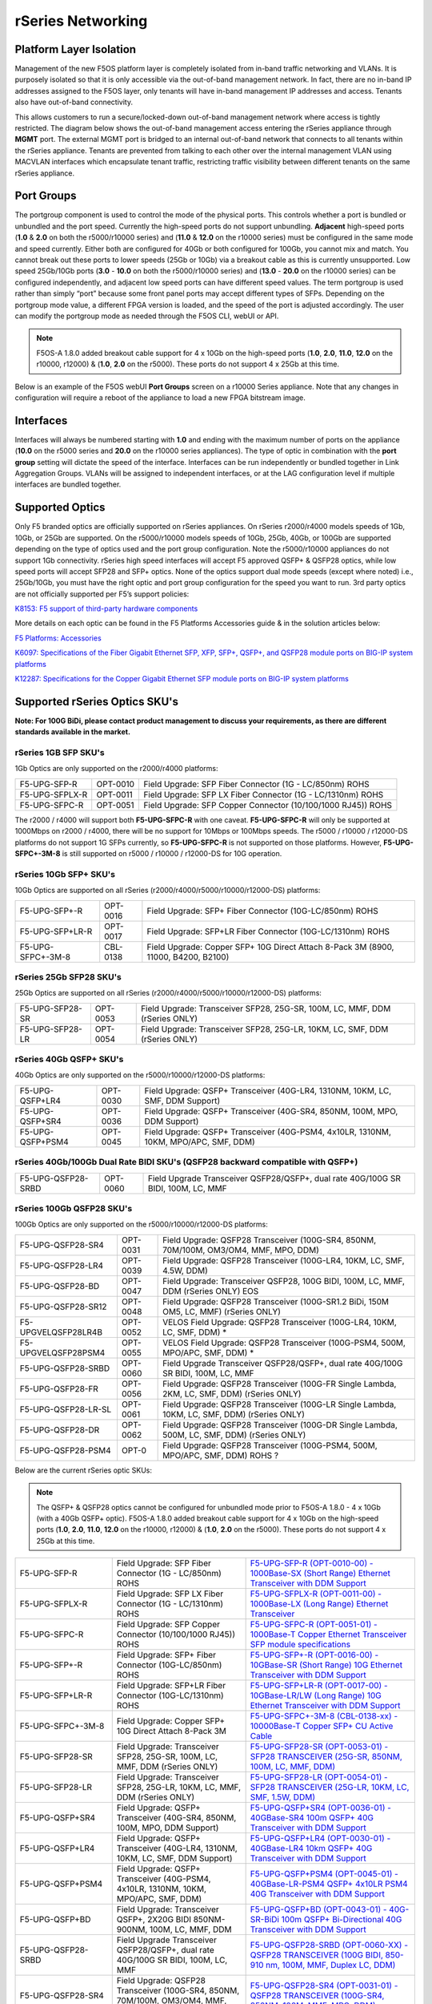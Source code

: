==================
rSeries Networking
==================

Platform Layer Isolation
========================

Management of the new F5OS platform layer is completely isolated from in-band traffic networking and VLANs. It is purposely isolated so that it is only accessible via the out-of-band management network. In fact, there are no in-band IP addresses assigned to the F5OS layer, only tenants will have in-band management IP addresses and access. Tenants also have out-of-band connectivity.

This allows customers to run a secure/locked-down out-of-band management network where access is tightly restricted. The diagram below shows the out-of-band management access entering the rSeries appliance through **MGMT** port. The external MGMT port is bridged to an internal out-of-band network that connects to all tenants within the rSeries appliance. Tenants are prevented from talking to each other over the internal management VLAN using MACVLAN interfaces which encapsulate tenant traffic, restricting traffic visibility between different tenants on the same rSeries appliance.


.. image:: images/rseries_networking/image1.png
  :align: center


Port Groups
===========

The portgroup component is used to control the mode of the physical ports. This controls whether a port is bundled or unbundled and the port speed. Currently the high-speed ports do not support unbundling. **Adjacent** high-speed ports (**1.0** & **2.0** on both the r5000/r10000 series) and (**11.0** & **12.0** on the r10000 series) must be configured in the same mode and speed currently. Either both are configured for 40Gb or both configured for 100Gb, you cannot mix and match. You cannot break out these ports to lower speeds (25Gb or 10Gb) via a breakout cable as this is currently unsupported. Low speed 25Gb/10Gb ports (**3.0** - **10.0** on both the r5000/r10000 series) and (**13.0** - **20.0** on the r10000 series) can be configured independently, and adjacent low speed ports can have different speed values. The term portgroup is used rather than simply “port” because some front panel ports may accept different types of SFPs. Depending on the portgroup mode value, a different FPGA version is loaded, and the speed of the port is adjusted accordingly. The user can modify the portgroup mode as needed through the F5OS CLI, webUI or API.

.. note:: F5OS-A 1.8.0 added breakout cable support for 4 x 10Gb on the high-speed ports (**1.0**, **2.0**, **11.0**, **12.0** on the r10000, r12000) & (**1.0**, **2.0** on the r5000). These ports do not support 4 x 25Gb at this time.

.. image:: images/rseries_networking/image2.png
  :align: center


Below is an example of the F5OS webUI **Port Groups** screen on a r10000 Series appliance. Note that any changes in configuration will require a reboot of the appliance to load a new FPGA bitstream image.

.. image:: images/rseries_networking/image3.png
  :align: center

.. image:: images/rseries_networking/image4.png
  :align: center
  :scale: 50%

Interfaces
==========

Interfaces will always be numbered starting with **1.0** and ending with the maximum number of ports on the appliance (**10.0** on the r5000 series and **20.0** on the r10000 series appliances). The type of optic in combination with the **port group** setting will dictate the speed of the interface. Interfaces can be run independently or bundled together in Link Aggregation Groups. VLANs will be assigned to independent interfaces, or at the LAG configuration level if multiple interfaces are bundled together.


Supported Optics
================

Only F5 branded optics are officially supported on rSeries appliances. On rSeries r2000/r4000 models speeds of 1Gb, 10Gb, or 25Gb are supported. On the r5000/r10000 models speeds of 10Gb, 25Gb, 40Gb, or 100Gb are supported depending on the type of optics used and the port group configuration. Note the r5000/r10000 appliances do not support 1Gb connectivity. rSeries high speed interfaces will accept F5 approved QSFP+ & QSFP28 optics, while low speed ports will accept SFP28 and SFP+ optics. None of the optics support dual mode speeds (except where noted) i.e., 25Gb/10Gb, you must have the right optic and port group configuration for the speed you want to run. 3rd party optics are not officially supported per F5’s support policies: 



`K8153: F5 support of third-party hardware components <https://my.f5.com/manage/s/article/K8153>`_


More details on each optic can be found in the F5 Platforms Accessories guide & in the solution articles below:

`F5 Platforms: Accessories <https://techdocs.f5.com/en-us/hw-platforms/f5-plat-accessories.html>`_

`K6097: Specifications of the Fiber Gigabit Ethernet SFP, XFP, SFP+, QSFP+, and QSFP28 module ports on BIG-IP system platforms <https://my.f5.com/manage/s/article/K6097>`_

`K12287: Specifications for the Copper Gigabit Ethernet SFP module ports on BIG-IP system platforms <https://my.f5.com/manage/s/article/K12287>`_

Supported rSeries Optics SKU's
==============================

**Note: For 100G BiDi, please contact product management to discuss your requirements, as there are different standards available in the market.**


rSeries 1GB SFP SKU's
-----------------------

1Gb Optics are only supported on the r2000/r4000 platforms:

+----------------------+----------+-----------------------------------------------------------------------------+
| F5-UPG-SFP-R         | OPT-0010 | Field Upgrade: SFP Fiber Connector (1G - LC/850nm) ROHS                     |
+----------------------+----------+-----------------------------------------------------------------------------+
| F5-UPG-SFPLX-R       | OPT-0011 | Field Upgrade: SFP LX Fiber Connector (1G - LC/1310nm) ROHS                 |
+----------------------+----------+-----------------------------------------------------------------------------+
| F5-UPG-SFPC-R        | OPT-0051 | Field Upgrade: SFP Copper Connector (10/100/1000 RJ45)) ROHS                |
+----------------------+----------+-----------------------------------------------------------------------------+

The r2000 / r4000 will support both **F5-UPG-SFPC-R** with one caveat. **F5-UPG-SFPC-R** will only be supported at 1000Mbps on r2000 / r4000, there will be no support for 10Mbps or 100Mbps speeds.
The r5000 / r10000 / r12000-DS platforms do not support 1G SFPs currently, so **F5-UPG-SFPC-R** is not supported on those platforms.
However, **F5-UPG-SFPC+-3M-8** is still supported on r5000 / r10000 / r12000-DS for 10G operation.

rSeries 10Gb SFP+ SKU's
-----------------------

10Gb Optics are supported on all rSeries (r2000/r4000/r5000/r10000/r12000-DS) platforms:

+----------------------+-----------+---------------------------------------------------------------------------------------+
| F5-UPG-SFP+-R        | OPT-0016  | Field Upgrade: SFP+ Fiber Connector (10G-LC/850nm) ROHS                               |
+----------------------+-----------+---------------------------------------------------------------------------------------+
| F5-UPG-SFP+LR-R      | OPT-0017  | Field Upgrade: SFP+LR Fiber Connector (10G-LC/1310nm) ROHS                            |
+----------------------+-----------+---------------------------------------------------------------------------------------+
| F5-UPG-SFPC+-3M-8    | CBL-0138  | Field Upgrade: Copper SFP+ 10G Direct Attach 8-Pack 3M (8900, 11000, B4200, B2100)    |
+----------------------+-----------+---------------------------------------------------------------------------------------+


rSeries 25Gb SFP28 SKU's
--------------------------

25Gb Optics are supported on all rSeries (r2000/r4000/r5000/r10000/r12000-DS) platforms:

+----------------------+-----------+-----------------------------------------------------------------------------------------+
| F5-UPG-SFP28-SR      | OPT-0053  | Field Upgrade: Transceiver SFP28, 25G-SR, 100M, LC, MMF, DDM (rSeries ONLY)             |
+----------------------+-----------+-----------------------------------------------------------------------------------------+
| F5-UPG-SFP28-LR      | OPT-0054  | Field Upgrade: Transceiver SFP28, 25G-LR, 10KM, LC, SMF, DDM (rSeries ONLY)             |
+----------------------+-----------+-----------------------------------------------------------------------------------------+


rSeries 40Gb QSFP+ SKU's
--------------------------

40Gb Optics are only supported on the r5000/r10000/r12000-DS platforms:

+----------------------+-----------+-----------------------------------------------------------------------------------------------------------+
| F5-UPG-QSFP+LR4      | OPT-0030  | Field Upgrade: QSFP+ Transceiver (40G-LR4, 1310NM, 10KM, LC, SMF, DDM Support)                            |
+----------------------+-----------+-----------------------------------------------------------------------------------------------------------+
| F5-UPG-QSFP+SR4      | OPT-0036  | Field Upgrade: QSFP+ Transceiver (40G-SR4, 850NM, 100M, MPO, DDM Support)                                 |
+----------------------+-----------+-----------------------------------------------------------------------------------------------------------+
| F5-UPG-QSFP+PSM4     | OPT-0045  | Field Upgrade: QSFP+ Transceiver (40G-PSM4, 4x10LR, 1310NM, 10KM, MPO/APC, SMF, DDM)                      |
+----------------------+-----------+-----------------------------------------------------------------------------------------------------------+

rSeries 40Gb/100Gb Dual Rate BIDI SKU's (QSFP28 backward compatible with QSFP+)
------------------------------------------------------------------------------

+---------------------+-----------+------------------------------------------------------------------------------------------+
| F5-UPG-QSFP28-SRBD  | OPT-0060  | Field Upgrade Transceiver QSFP28/QSFP+, dual rate 40G/100G SR BIDI, 100M, LC, MMF        |
+---------------------+-----------+------------------------------------------------------------------------------------------+

rSeries 100Gb QSFP28 SKU's
--------------------------

100Gb Optics are only supported on the r5000/r10000/r12000-DS platforms:

+----------------------+-----------+----------------------------------------------------------------------------------------------+
| F5-UPG-QSFP28-SR4    | OPT-0031  | Field Upgrade: QSFP28 Transceiver (100G-SR4, 850NM, 70M/100M, OM3/OM4, MMF, MPO, DDM)        |
+----------------------+-----------+----------------------------------------------------------------------------------------------+
| F5-UPG-QSFP28-LR4    | OPT-0039  | Field Upgrade: QSFP28 Transceiver (100G-LR4, 10KM, LC, SMF, 4.5W, DDM)                       |
+----------------------+-----------+----------------------------------------------------------------------------------------------+
| F5-UPG-QSFP28-BD     | OPT-0047  | Field Upgrade: Transceiver QSFP28, 100G BIDI, 100M, LC, MMF, DDM (rSeries ONLY)      EOS     | 
+----------------------+-----------+----------------------------------------------------------------------------------------------+
| F5-UPG-QSFP28-SR12   | OPT-0048  | Field Upgrade: QSFP28 Transceiver (100G-SR1.2 BiDi, 150M OM5, LC, MMF) (rSeries ONLY)        |
+----------------------+-----------+----------------------------------------------------------------------------------------------+
| F5-UPGVELQSFP28LR4B  | OPT-0052  | VELOS Field Upgrade: QSFP28 Transceiver (100G-LR4, 10KM, LC, SMF, DDM)                     * |
+----------------------+-----------+----------------------------------------------------------------------------------------------+
| F5-UPGVELQSFP28PSM4  | OPT-0055  | VELOS Field Upgrade: QSFP28 Transceiver (100G-PSM4, 500M, MPO/APC, SMF, DDM)               * |
+----------------------+-----------+----------------------------------------------------------------------------------------------+
| F5-UPG-QSFP28-SRBD   | OPT-0060  | Field Upgrade Transceiver QSFP28/QSFP+, dual rate 40G/100G SR BIDI, 100M, LC, MMF            |
+----------------------+-----------+----------------------------------------------------------------------------------------------+
| F5-UPG-QSFP28-FR     | OPT-0056  | Field Upgrade: QSFP28 Transceiver (100G-FR Single Lambda, 2KM, LC, SMF, DDM) (rSeries ONLY)  |
+----------------------+-----------+----------------------------------------------------------------------------------------------+
| F5-UPG-QSFP28-LR-SL  | OPT-0061  | Field Upgrade: QSFP28 Transceiver (100G-LR Single Lambda, 10KM, LC, SMF, DDM) (rSeries ONLY) |
+----------------------+-----------+----------------------------------------------------------------------------------------------+
| F5-UPG-QSFP28-DR     | OPT-0062  | Field Upgrade: QSFP28 Transceiver (100G-DR Single Lambda, 500M, LC, SMF, DDM) (rSeries ONLY) |
+----------------------+-----------+----------------------------------------------------------------------------------------------+
| F5-UPG-QSFP28-PSM4   | OPT-0     | Field Upgrade: QSFP28 Transceiver (100G-PSM4, 500M, MPO/APC, SMF, DDM) ROHS               ?  |
+----------------------+-----------+----------------------------------------------------------------------------------------------+


Below are the current rSeries optic SKUs:

.. Note:: The QSFP+ & QSFP28 optics cannot be configured for unbundled mode prior to F5OS-A 1.8.0 - 4 x 10Gb (with a 40Gb QSFP+ optic). F5OS-A 1.8.0 added breakout cable support for 4 x 10Gb on the high-speed ports (**1.0**, **2.0**, **11.0**, **12.0** on the r10000, r12000) & (**1.0**, **2.0** on the r5000). These ports do not support 4 x 25Gb at this time.


+----------------------+----------------------------------------------------------------------------------------+------------------------------------------------------------------------------------------------------------------------------------------------------------------------------+
| F5-UPG-SFP-R         | Field Upgrade: SFP Fiber Connector (1G - LC/850nm) ROHS                                | `F5-UPG-SFP-R (OPT-0010-00) - 1000Base-SX (Short Range) Ethernet Transceiver with DDM Support <https://my.f5.com/manage/s/article/K6097#OPT0010>`_                           |
+----------------------+----------------------------------------------------------------------------------------+------------------------------------------------------------------------------------------------------------------------------------------------------------------------------+
| F5-UPG-SFPLX-R       | Field Upgrade: SFP LX Fiber Connector (1G - LC/1310nm) ROHS                            | `F5-UPG-SFPLX-R (OPT-0011-00) - 1000Base-LX (Long Range) Ethernet Transceiver <https://my.f5.com/manage/s/article/K6097#OPT0011>`_                                           |
+----------------------+----------------------------------------------------------------------------------------+------------------------------------------------------------------------------------------------------------------------------------------------------------------------------+
| F5-UPG-SFPC-R        | Field Upgrade: SFP Copper Connector (10/100/1000 RJ45)) ROHS                           | `F5-UPG-SFPC-R (OPT-0051-01) - 1000Base-T Copper Ethernet Transceiver SFP module specifications <https://my.f5.com/manage/s/article/K12287#OPT0051>`_                        |
+----------------------+----------------------------------------------------------------------------------------+------------------------------------------------------------------------------------------------------------------------------------------------------------------------------+
| F5-UPG-SFP+-R        | Field Upgrade: SFP+ Fiber Connector (10G-LC/850nm) ROHS                                | `F5-UPG-SFP+-R (OPT-0016-00) - 10GBase-SR (Short Range) 10G Ethernet Transceiver with DDM Support <https://my.f5.com/manage/s/article/K6097#OPT0016>`_                       |
+----------------------+----------------------------------------------------------------------------------------+------------------------------------------------------------------------------------------------------------------------------------------------------------------------------+
| F5-UPG-SFP+LR-R      | Field Upgrade: SFP+LR Fiber Connector (10G-LC/1310nm) ROHS                             | `F5-UPG-SFP+LR-R (OPT-0017-00) - 10GBase-LR/LW (Long Range) 10G Ethernet Transceiver with DDM Support <https://my.f5.com/manage/s/article/K6097#OPT0017>`_                   |
+----------------------+----------------------------------------------------------------------------------------+------------------------------------------------------------------------------------------------------------------------------------------------------------------------------+
| F5-UPG-SFPC+-3M-8    | Field Upgrade: Copper SFP+ 10G Direct Attach 8-Pack 3M                                 | `F5-UPG-SFPC+-3M-8 (CBL-0138-xx) - 10000Base-T Copper SFP+ CU Active Cable <https://my.f5.com/manage/s/article/K12287#CBL0138>`_                                             |
+----------------------+----------------------------------------------------------------------------------------+------------------------------------------------------------------------------------------------------------------------------------------------------------------------------+
| F5-UPG-SFP28-SR      | Field Upgrade: Transceiver SFP28, 25G-SR, 100M, LC, MMF, DDM (rSeries ONLY)            | `F5-UPG-SFP28-SR (OPT-0053-01) - SFP28 TRANSCEIVER (25G-SR, 850NM, 100M, LC, MMF, DDM) <https://my.f5.com/manage/s/article/K6097#OPT0053>`_                                  |
+----------------------+----------------------------------------------------------------------------------------+------------------------------------------------------------------------------------------------------------------------------------------------------------------------------+
| F5-UPG-SFP28-LR      | Field Upgrade: Transceiver SFP28, 25G-LR, 10KM, LC, MMF, DDM (rSeries ONLY)            | `F5-UPG-SFP28-LR (OPT-0054-01) - SFP28 TRANSCEIVER (25G-LR, 10KM, LC, SMF, 1.5W, DDM) <https://my.f5.com/manage/s/article/K6097#OPT0054>`_                                   |
+----------------------+----------------------------------------------------------------------------------------+------------------------------------------------------------------------------------------------------------------------------------------------------------------------------+
| F5-UPG-QSFP+SR4      | Field Upgrade: QSFP+ Transceiver (40G-SR4, 850NM, 100M, MPO, DDM Support)              | `F5-UPG-QSFP+SR4 (OPT-0036-01) - 40GBase-SR4 100m QSFP+ 40G Transceiver with DDM Support <https://my.f5.com/manage/s/article/K6097#OPT0036>`_                                |
+----------------------+----------------------------------------------------------------------------------------+------------------------------------------------------------------------------------------------------------------------------------------------------------------------------+
| F5-UPG-QSFP+LR4      | Field Upgrade: QSFP+ Transceiver (40G-LR4, 1310NM, 10KM, LC, SMF, DDM Support)         | `F5-UPG-QSFP+LR4 (OPT-0030-01) - 40GBase-LR4 10km QSFP+ 40G Transceiver with DDM Support <https://my.f5.com/manage/s/article/K6097#OPT0030>`_                                |
+----------------------+----------------------------------------------------------------------------------------+------------------------------------------------------------------------------------------------------------------------------------------------------------------------------+
| F5-UPG-QSFP+PSM4     | Field Upgrade: QSFP+ Transceiver (40G-PSM4, 4x10LR, 1310NM, 10KM, MPO/APC, SMF, DDM)   | `F5-UPG-QSFP+PSM4 (OPT-0045-01) - 40GBase-LR-PSM4 QSFP+ 4x10LR PSM4 40G Transceiver with DDM Support <https://my.f5.com/manage/s/article/K6097#OPT0045>`_                    |
+----------------------+----------------------------------------------------------------------------------------+------------------------------------------------------------------------------------------------------------------------------------------------------------------------------+
| F5-UPG-QSFP+BD       | Field Upgrade: Transceiver QSFP+, 2X20G BIDI 850NM-900NM, 100M, LC, MMF, DDM           | `F5-UPG-QSFP+BD (OPT-0043-01) - 40G-SR-BiDi 100m QSFP+ Bi-Directional 40G Transceiver with DDM Support <https://my.f5.com/manage/s/article/K6097#OPT0043>`_                  |
+----------------------+----------------------------------------------------------------------------------------+------------------------------------------------------------------------------------------------------------------------------------------------------------------------------+
| F5-UPG-QSFP28-SRBD   | Field Upgrade Transceiver QSFP28/QSFP+, dual rate 40G/100G SR BIDI, 100M, LC, MMF      | `F5-UPG-QSFP28-SRBD (OPT-0060-XX) - QSFP28 TRANSCEIVER (100G BIDI, 850-910 nm, 100M, MMF, Duplex LC, DDM) <https://my.f5.com/manage/s/article/K6097#OPT0060>`_               |
+----------------------+----------------------------------------------------------------------------------------+------------------------------------------------------------------------------------------------------------------------------------------------------------------------------+
| F5-UPG-QSFP28-SR4    | Field Upgrade: QSFP28 Transceiver (100G-SR4, 850NM, 70M/100M, OM3/OM4, MMF, MPO, DDM)  | `F5-UPG-QSFP28-SR4 (OPT-0031-01) - QSFP28 TRANSCEIVER (100G-SR4, 850NM, 100M, MMF, MPO, DDM) <https://my.f5.com/manage/s/article/K6097#OPT0031>`_                            |
+----------------------+----------------------------------------------------------------------------------------+------------------------------------------------------------------------------------------------------------------------------------------------------------------------------+
| F5-UPG-QSFP28-LR4    | Field Upgrade: QSFP28 Transceiver (100G-LR4, 10KM, LC, SMF, 4.5W, DDM)                 | `F5-UPG-QSFP28-LR4 (OPT-0039-01) - QSFP28 TRANSCEIVER (100G-LR4, 10KM, LC, SMF, 4.5W, DDM) <https://my.f5.com/manage/s/article/K6097#OPT0039>`_                              |
+----------------------+----------------------------------------------------------------------------------------+------------------------------------------------------------------------------------------------------------------------------------------------------------------------------+
| F5-UPGVELQSFP28PSM4  | Field Upgrade: QSFP28 Transceiver (100G-PSM4, 500M, MPO/APC, SMF, DDM) ROHS            | `F5-UPGVELQSFP28PSM4 (OPT-0055-01) - QSFP28 TRANSCEIVER (100G-PSM4, 1310nm, 500M, MPO/MTP, DDM) <https://my.f5.com/manage/s/article/K6097#OPT0055>`_                         |
+----------------------+----------------------------------------------------------------------------------------+------------------------------------------------------------------------------------------------------------------------------------------------------------------------------+
| F5-UPG-QSFP28-BD     | Field Upgrade: Transceiver QSFP28, 100G BIDI, 100M, LC, MMF, DDM (rSeries ONLY)        | `F5-UPG-QSFP28-BD (OPT-0047-XX) - QSFP28 TRANSCEIVER (100G BIDI, 850-910 nm, 100M, MMF, Duplex LC, DDM) <https://my.f5.com/manage/s/article/K6097#OPT0047>`_                 |
+----------------------+----------------------------------------------------------------------------------------+------------------------------------------------------------------------------------------------------------------------------------------------------------------------------+


The following breakout cable SKU’s are support in conjunction with F5OS-A 1.8.0, and only for 4 x 10Gb support. 

+---------------------+--------------------------------------------------------------------------------------------+
| F5-UPG-SR4XSR3M     | Field Upgrade: QSFP28-QSFP+ Breakout Cable for SR4 ONLY MPO to 4LC (3 Meter 2 Pack)        |
+---------------------+--------------------------------------------------------------------------------------------+
| F5-UPG-SR4XSR1M     | Field Upgrade: QSFP28-QSFP+ Breakout Cable for SR4 ONLY MPO to 4LC (1 Meter 2 Pack)        |
+---------------------+--------------------------------------------------------------------------------------------+
| F5-UPG-SR4XSR10M    | Field Upgrade: QSFP28-QSFP+ Breakout Cable for SR4 ONLY MPO to 4LC (10 Meter 2 Pack)       |
+---------------------+--------------------------------------------------------------------------------------------+

Breakout for 40G PSM4 or 100G PSM4 transceivers *ONLY* (Note these are not 2 pack):

+----------------------+----------------------------------------------------------------------------------------------+
| F5-UPG-PSM4XLR10M    | Field Upgrade: QSFP28-QSFP+ Breakout Cable for PSM4 ONLY. MPO/APC to 4LC (10 Meter)          |
+----------------------+----------------------------------------------------------------------------------------------+
| F5-UPG-PSM4XLR3M     | Field Upgrade: QSFP28-QSFP+ Breakout Cable for PSM4 ONLY. MPO/APC to 4LC (3 Meter)           |
+----------------------+----------------------------------------------------------------------------------------------+

VLANs
=====

rSeries supports both 802.1Q tagged and untagged VLAN interfaces. In the current F5OS releases, double VLAN tagging (802.1Q-in-Q) is not supported. VLANs can be added to any individual port, or to a Link Aggregation Group. BIG-IP tenants can share the same VLANs if needed.


Link Aggregation Groups
=======================

rSeries allows for bonding of interfaces into Link Aggregation Groups or LAGs. LAGs can span across any port if they are configured to support the same speed. Links within a LAG must be the same type and speed. LAGs may be configured for static or lacp mode.

An admin can configure the **LACP Type** to **LACP** or **Static**, the **LACP Mode** to be **Active** or **Passive**, and the **LACP Interval** to **Slow** or **Fast**.

Pipelines (r5000 and r10000 only)
=================================

The r10000 and r5000 series of appliances expose internal pipelines (connection paths between internal FPGA's) to the user so that they can plan for the most optimal network connectivity to rSeries to avoid oversubscription. rSeries appliances will have multiple pipelines between FPGA's and each pipeline supports a max bandwidth of 100Gb. Front panel ports are statically mapped to different internal pipelines to distribute load, ideally proper knowledge of pipelines and planning will avoid any possible internal oversubscription scenarios.

If all ports are utilized and running at max bandwidth capacity simultaneously this may result in an over-subscription if the maximum bandwidth for one of the internal pipelines is achieved. By exposing the internal pipelines to the user, they can plan ahead and spread external network connections into specific ports to maximize pipeline bandwidth and avoid oversubscription. Currently the mapping of ports to internal pipelines is static and not configurable, although F5 may make this a configurable option in the future.

Below is an example of the total external front panel theoretical bandwidth exceeding internal pipeline bandwidth:

.. image:: images/rseries_networking/image5.png
  :align: center
  :scale: 50%

There are static mappings of external ports to specific internal pipelines. If you are not using all ports, you can spread the used ports over the different pipelines by choosing different front panel ports to avoid possible oversubscription scenarios. Below shows the total pipelines and ports for the r5000 appliances.

.. image:: images/rseries_networking/image6.png
  :align: center
  :scale: 50%

the diagram below shows the 4 total pipelines and ports for the r10000 appliances.

.. image:: images/rseries_networking/image7.png
  :align: center
  :scale: 40%

 

You can view the front panel port to pipeline mapping in the CLI, webUI, or API of F5OS.

.. image:: images/rseries_networking/image8.png
  :align: center
  :scale: 50%

Below is the CLI command to display the pipelines:

.. code-block:: bash

  Boston-r10900-1# show port-mappings 
                                                                              NUM                                             
                                          CAPACITY  ALLOCATED  OVERSUBSCRIBE   ALLOCATED  MAX                                  
  NAME       INDEX       PIPELINE GROUP   BW        BW         STATUS          PORTS      PORTS  PORTS                         
  -----------------------------------------------------------------------------------------------------------------------------
  default-1  PIPELINE-1  PIPELINEGROUP-1  100       200        OVERSUBSCRIBED  5          8      [ 1.0 3.0 4.0 5.0 6.0 ]       
             PIPELINE-2  PIPELINEGROUP-1  100       200        OVERSUBSCRIBED  5          8      [ 10.0 2.0 7.0 8.0 9.0 ]      
  default-2  PIPELINE-3  PIPELINEGROUP-2  100       200        OVERSUBSCRIBED  5          8      [ 11.0 13.0 14.0 15.0 16.0 ]  
             PIPELINE-4  PIPELINEGROUP-2  100       185        OVERSUBSCRIBED  5          8      [ 12.0 17.0 18.0 19.0 20.0 ]    



Port Profiles (r2000 and r4000 only)
==================================== 

The hardware architecture in the r2000 and r4000 appliances is different than the r5000 and r10000 appliances. The r2000 and r4000 do not leverage FPGAs, and the Intel chipset handles the connections to the front panel interfaces. The Intel chipset supports three different **port profiles** that allow a maximum of 100Gb of front panel bandwidth to be enabled at one time. This means that some ports may be disabled based on the port profile that is selected, as there is a possibility of 140Gb total bandwidth if all eight ports are configured for maximum speed. The diagram below shows the possibility of 140Gb of total front panel bandwidth (4 x 10Gb + 4 x 25Gb). The system will not allow that combination as it exceeds the 100Gb maximum. This is not a limit calculated based on traffic volumes, it is based on configured maximum front panel bandwidth.

.. image:: images/rseries_networking/image9.png
  :align: center
  :scale: 50%

The r2000 and r4000 appliances support the configuration of 3 different port profiles. 

- 8 x 10Gb
- 4 x 25Gb
- 2 x 25Gb - 4 x 10Gb


The **8 x 10Gb** profile will allow all eight ports to be utilized when operating at a maximum of 10Gb each, as this will not exceed the 100Gb maximum bandwidth. The ports can run in either 10Gb, or 1Gb speeds.

.. image:: images/rseries_networking/image10.png
  :align: center
  :scale: 80%

The **4 x 25Gb** profile will allow the four SFP28/SFP+/SFP ports to be configured, and run either 25Gb, 10Gb, or 1Gb speeds. The four RJ45 ports will be disabled, as enabling them could exceed the 100Gb maximum bandwidth. 

.. image:: images/rseries_networking/image11.png
  :align: center
  :scale: 80%

The **2 x 25Gb - 4 x 10Gb** profile will allow for six total ports to be enabled, and two of the SFP/SFP+/SFP28 ports are disabled. The four RJ45 ports are enabled and can run either 10Gb or 1Gb speeds. Two of the SFP/SFP+/SPF28 ports are enabled and can run 25Gb, 10Gb or 1Gb modes, and the remaining two SFP/SFP+/SPF28 ports are disabled. 

.. image:: images/rseries_networking/image12.png
  :align: center
  :scale: 80%  

To configure the **port-profile** in the CLI use the following commands:

The following configures for 8 x 10Gb mode:

.. code-block:: bash

  r4800-1(config)# port-profile config mode 8x10G

The following configures for 4 x 25Gb mode:

.. code-block:: bash

  r4800-1(config)# port-profile config mode 4x25G

The following configures for 2 x 25Gb - 4 x 10Gb mode:

.. code-block:: bash

  r4800-1(config)# port-profile config mode 2x25G-4x10G

To configure the port profiles in the WebUI go to the **Network Settings > Port Group** page and select the appropriate profile from the drop-down menu.

.. image:: images/rseries_networking/image13.png
  :align: center
  :scale: 80% 